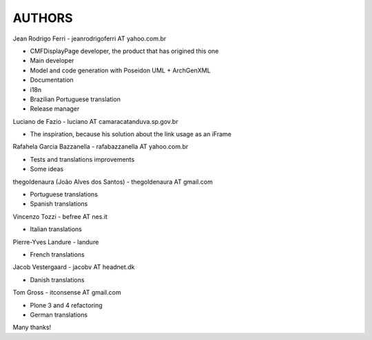 =======
AUTHORS
=======

Jean Rodrigo Ferri - jeanrodrigoferri AT yahoo.com.br

* CMFDisplayPage developer, the product that has origined this one
* Main developer
* Model and code generation with Poseidon UML + ArchGenXML
* Documentation
* i18n
* Brazilian Portuguese translation
* Release manager

Luciano de Fazio - luciano AT camaracatanduva.sp.gov.br

* The inspiration, because his solution about the link usage as an iFrame

Rafahela Garcia Bazzanella - rafabazzanella AT yahoo.com.br

* Tests and translations improvements
* Some ideas

thegoldenaura (João Alves dos Santos) - thegoldenaura AT gmail.com

* Portuguese translations
* Spanish translations

Vincenzo Tozzi - befree AT nes.it

* Italian translations

Pierre-Yves Landure - landure

* French translations

Jacob Vestergaard - jacobv AT headnet.dk

* Danish translations

Tom Gross - itconsense AT gmail.com

* Plone 3 and 4 refactoring
* German translations

Many thanks!
